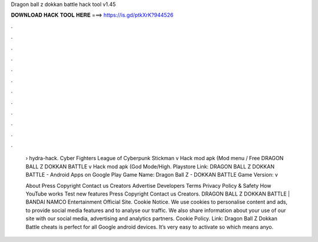 Dragon ball z dokkan battle hack tool v1.45



𝐃𝐎𝐖𝐍𝐋𝐎𝐀𝐃 𝐇𝐀𝐂𝐊 𝐓𝐎𝐎𝐋 𝐇𝐄𝐑𝐄 ===> https://is.gd/ptkXrK?944526



.



.



.



.



.



.



.



.



.



.



.



.

 › hydra-hack. Cyber Fighters League of Cyberpunk Stickman v Hack mod apk (Mod menu / Free DRAGON BALL Z DOKKAN BATTLE v Hack mod apk (God Mode/High. Playstore Link: DRAGON BALL Z DOKKAN BATTLE - Android Apps on Google Play Game Name: Dragon Ball Z - DOKKAN BATTLE Game Version: v
 
 About Press Copyright Contact us Creators Advertise Developers Terms Privacy Policy & Safety How YouTube works Test new features Press Copyright Contact us Creators. DRAGON BALL Z DOKKAN BATTLE | BANDAI NAMCO Entertainment Official Site. Cookie Notice. We use cookies to personalise content and ads, to provide social media features and to analyse our traffic. We also share information about your use of our site with our social media, advertising and analytics partners. Cookie Policy. Link:  Dragon Ball Z Dokkan Battle cheats is perfect for all Google android devices. It’s very easy to activate so which means anyo.
